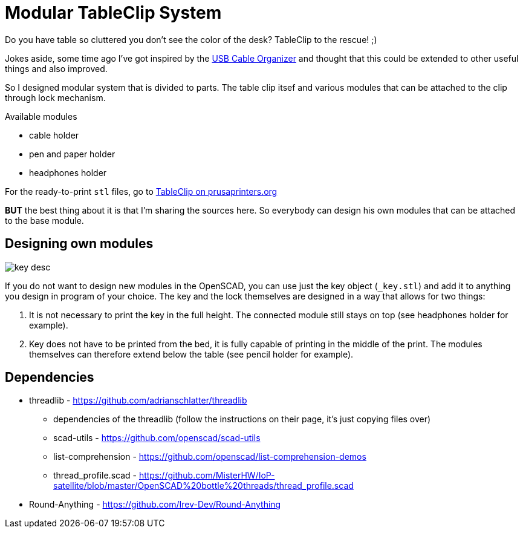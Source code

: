 
= Modular TableClip System

Do you have table so cluttered you don't see the color of the desk? TableClip to the rescue! ;)

Jokes aside, some time ago I've got inspired by the https://www.thingiverse.com/thing:2892387[USB Cable Organizer] and thought that this could be extended to other useful things and also improved.

So I designed modular system that is divided to parts. The table clip itsef and various modules that can be attached to the clip through lock mechanism.

.Available modules
* cable holder
* pen and paper holder
* headphones holder

For the ready-to-print `stl` files, go to https://www.prusaprinters.org/prints/57023-modular-tableclip-system-with-sources[TableClip on prusaprinters.org]

*BUT* the best thing about it is that I'm sharing the sources here. So everybody can design his own modules that can be attached to the base module.

== Designing own modules

image::img/_key_desc.png[]

If you do not want to design new modules in the OpenSCAD, you can use just the key object (`_key.stl`) and add it to anything you design in program of your choice. The key and the lock themselves are designed in a way that allows for two things:

. It is not necessary to print the key in the full height. The connected module still stays on top (see headphones holder for example).
. Key does not have to be printed from the bed, it is fully capable of printing in the middle of the print. The modules themselves can therefore extend below the table (see pencil holder for example).

== Dependencies
* threadlib - https://github.com/adrianschlatter/threadlib
** dependencies of the threadlib (follow the instructions on their page, it's just copying files over)
** scad-utils - https://github.com/openscad/scad-utils
** list-comprehension - https://github.com/openscad/list-comprehension-demos
** thread_profile.scad - https://github.com/MisterHW/IoP-satellite/blob/master/OpenSCAD%20bottle%20threads/thread_profile.scad
* Round-Anything - https://github.com/Irev-Dev/Round-Anything
